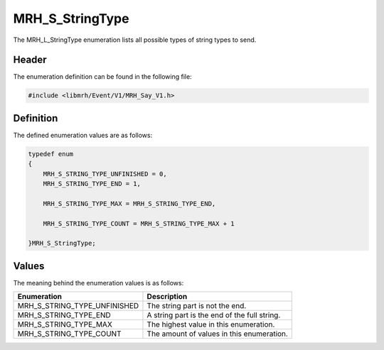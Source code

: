MRH_S_StringType
================
The MRH_L_StringType enumeration lists all possible types of 
string types to send.

Header
------
The enumeration definition can be found in the following file:

.. code-block:: c

    #include <libmrh/Event/V1/MRH_Say_V1.h>


Definition
----------
The defined enumeration values are as follows:

.. code-block:: c

    typedef enum
    {
        MRH_S_STRING_TYPE_UNFINISHED = 0,
        MRH_S_STRING_TYPE_END = 1,
        
        MRH_S_STRING_TYPE_MAX = MRH_S_STRING_TYPE_END,

        MRH_S_STRING_TYPE_COUNT = MRH_S_STRING_TYPE_MAX + 1

    }MRH_S_StringType;


Values
------
The meaning behind the enumeration values is as follows:

.. list-table::
    :header-rows: 1

    * - Enumeration
      - Description
    * - MRH_S_STRING_TYPE_UNFINISHED
      - The string part is not the end.
    * - MRH_S_STRING_TYPE_END
      - A string part is the end of the full string.
    * - MRH_S_STRING_TYPE_MAX
      - The highest value in this enumeration.
    * - MRH_S_STRING_TYPE_COUNT
      - The amount of values in this enumeration.